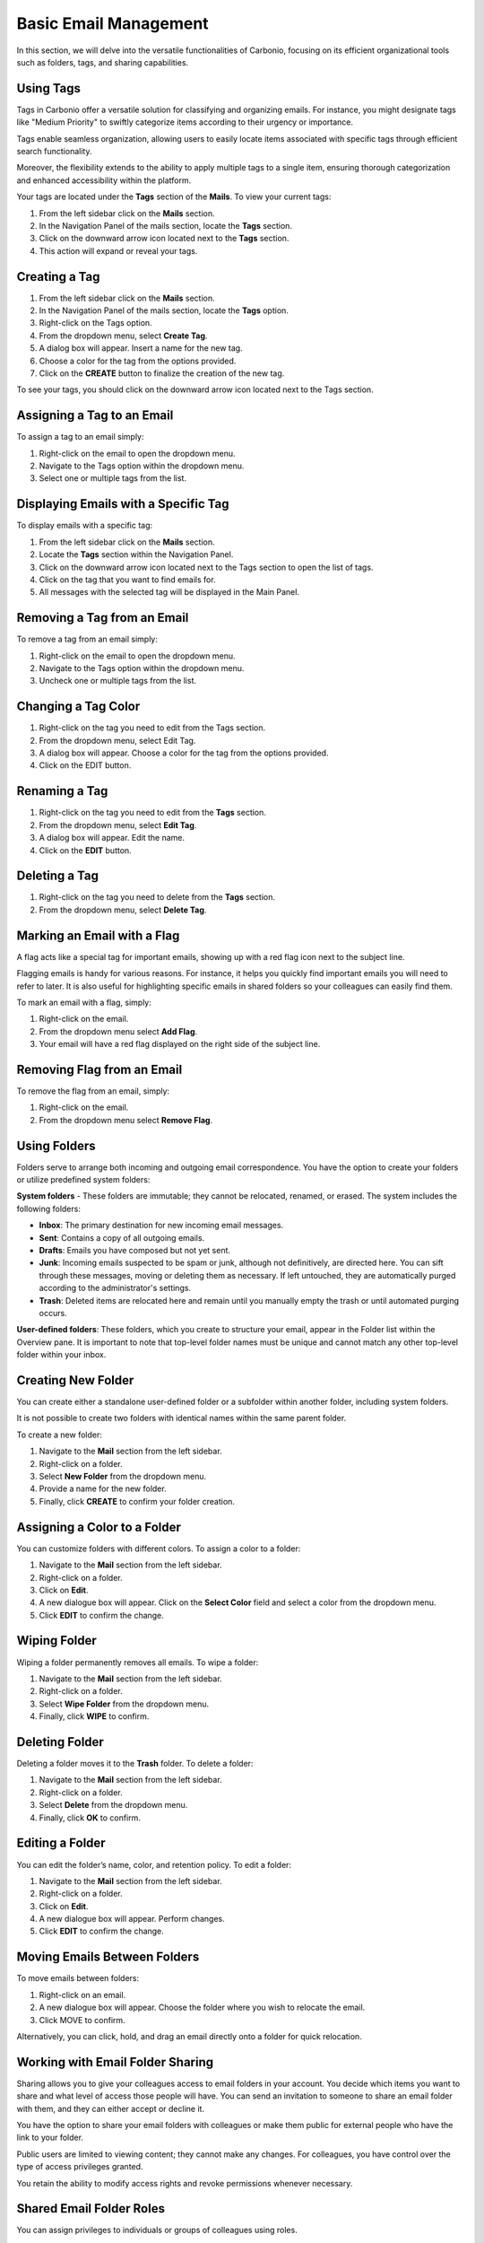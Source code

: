 .. SPDX-FileCopyrightText: 2022 Zextras <https://www.zextras.com/>
..
.. SPDX-License-Identifier: CC-BY-NC-SA-4.0

=======================
 Basic Email Management
=======================

In this section, we will delve into the versatile functionalities of Carbonio, focusing on its efficient organizational tools such as folders, tags, and sharing capabilities.

Using Tags
==========

Tags in Carbonio offer a versatile solution for classifying and organizing emails. For instance, you might designate tags like "Medium Priority" to swiftly categorize items according to their urgency or importance.

Tags enable seamless organization, allowing users to easily locate items associated with specific tags through efficient search functionality.

Moreover, the flexibility extends to the ability to apply multiple tags to a single item, ensuring thorough categorization and enhanced accessibility within the platform.

Your tags are located under the **Tags** section of the **Mails**. To view your current tags:

#. From the left sidebar click on the **Mails** section.
#. In the Navigation Panel of the mails section, locate the **Tags** section.
#. Click on the downward arrow icon located next to the **Tags** section.
#. This action will expand or reveal your tags.

  .. image:: /img/usage/tags.png
        :align: center
        :width: 100%

Creating a Tag
==============

#.	From the left sidebar click on the **Mails** section.
#.	In the Navigation Panel of the mails section, locate the **Tags** option.
#.	Right-click on the Tags option.
#.	From the dropdown menu, select **Create Tag**.
#.	A dialog box will appear. Insert a name for the new tag.
#.	Choose a color for the tag from the options provided.
#.	Click on the **CREATE** button to finalize the creation of the new tag.


To see your tags, you should click on the downward arrow icon located next to the Tags section.


Assigning a Tag to an Email
===========================

To assign a tag to an email simply:

#.	Right-click on the email to open the dropdown menu.
#.	Navigate to the Tags option within the dropdown menu.
#.	Select one or multiple tags from the list.

  .. image:: /img/usage/tagging-email.png
        :align: center
        :width: 100%

Displaying Emails with a Specific Tag
=====================================

To display emails with a specific tag:

#.	From the left sidebar click on the **Mails** section.
#.	Locate the **Tags** section within the Navigation Panel.
#.	Click on the downward arrow icon located next to the Tags section to open the list of tags.
#.	Click on the tag that you want to find emails for.
#.	All messages with the selected tag will be displayed in the Main Panel.

Removing a Tag from an Email
============================

To remove a tag from an email simply:

#.	Right-click on the email to open the dropdown menu.
#.	Navigate to the Tags option within the dropdown menu.
#.	Uncheck one or multiple tags from the list.

Changing a Tag Color
====================

#.	Right-click on the tag you need to edit from the Tags section.
#.	From the dropdown menu, select Edit Tag.
#.	A dialog box will appear. Choose a color for the tag from the options provided.
#.	Click on the EDIT button.

Renaming a Tag
==============

#.	Right-click on the tag you need to edit from the **Tags** section.
#.	From the dropdown menu, select **Edit Tag**.
#.	A dialog box will appear. Edit the name.
#.	Click on the **EDIT** button.

Deleting a Tag
==============

#.	Right-click on the tag you need to delete from the **Tags** section.
#.	From the dropdown menu, select **Delete Tag**.

Marking an Email with a Flag
============================

A flag acts like a special tag for important emails, showing up with a red flag icon next to the subject line.

Flagging emails is handy for various reasons. For instance, it helps you quickly find important emails you will need to refer to later. It is also useful for highlighting specific emails in shared folders so your colleagues can easily find them.

To mark an email with a flag, simply:

#.	Right-click on the email.
#.	From the dropdown menu select **Add Flag**.
#.	Your email will have a red flag displayed on the right side of the subject line.

  .. image:: /img/usage/add-flag.png
          :align: center
          :width: 100%

Removing Flag from an Email
===========================

To remove the flag from an email, simply:

#.	Right-click on the email.
#.	From the dropdown menu select **Remove Flag**.


Using Folders
=============

Folders serve to arrange both incoming and outgoing email correspondence. You have the option to create your folders or utilize predefined system folders:

**System folders** - These folders are immutable; they cannot be relocated, renamed, or erased. The system includes the following folders:

•	**Inbox**: The primary destination for new incoming email messages.
•	**Sent**: Contains a copy of all outgoing emails.
•	**Drafts**: Emails you have composed but not yet sent.
•	**Junk**: Incoming emails suspected to be spam or junk, although not definitively, are directed here. You can sift through these messages, moving or deleting them as necessary. If left untouched, they are automatically purged according to the administrator's settings.
•	**Trash**: Deleted items are relocated here and remain until you manually empty the trash or until automated purging occurs.

**User-defined folders**: These folders, which you create to structure your email, appear in the Folder list within the Overview pane. It is important to note that top-level folder names must be unique and cannot match any other top-level folder within your inbox.

  .. image:: /img/usage/folders.png
          :align: center
          :width: 100%


Creating New Folder
===================

You can create either a standalone user-defined folder or a subfolder within another folder, including system folders.

It is not possible to create two folders with identical names within the same parent folder.

To create a new folder:

#.	Navigate to the **Mail** section from the left sidebar.
#.	Right-click on a folder.
#.	Select **New Folder** from the dropdown menu.
#.	Provide a name for the new folder.
#.	Finally, click **CREATE** to confirm your folder creation.

  .. image:: /img/usage/new-folder.png
          :align: center
          :width: 100%


Assigning a Color to a Folder
=============================

You can customize folders with different colors. To assign a color to a folder:

#.	Navigate to the **Mail** section from the left sidebar.
#.	Right-click on a folder.
#.	Click on **Edit**.
#.	A new dialogue box will appear. Click on the **Select Color** field and select a color from the dropdown menu.
#.	Click **EDIT** to confirm the change.

Wiping Folder
=============

Wiping a folder permanently removes all emails. To wipe a folder:

#.	Navigate to the **Mail** section from the left sidebar.
#.	Right-click on a folder.
#.	Select **Wipe Folder** from the dropdown menu.
#.	Finally, click **WIPE** to confirm.

Deleting Folder
===============

Deleting a folder moves it to the **Trash** folder. To delete a folder:

#.	Navigate to the **Mail** section from the left sidebar.
#.	Right-click on a folder.
#.	Select **Delete** from the dropdown menu.
#.	Finally, click **OK** to confirm.

Editing a Folder
================

You can edit the folder’s name, color, and retention policy. To edit a folder:

#.	Navigate to the **Mail** section from the left sidebar.
#.	Right-click on a folder.
#.	Click on **Edit**.
#.	A new dialogue box will appear. Perform changes.
#.	Click **EDIT** to confirm the change.


Moving Emails Between Folders
=============================

To move emails between folders:

#.	Right-click on an email.
#.	A new dialogue box will appear. Choose the folder where you wish to relocate the email.
#.	Click MOVE to confirm.

Alternatively, you can click, hold, and drag an email directly onto a folder for quick relocation.


Working with Email Folder Sharing
=================================

Sharing allows you to give your colleagues access to email folders in your account. You decide which items you want to share and what level of access those people will have. You can send an invitation to someone to share an email folder with them, and they can either accept or decline it.

You have the option to share your email folders with colleagues or make them public for external people who have the link to your folder.

Public users are limited to viewing content; they cannot make any changes. For colleagues, you have control over the type of access privileges granted.

You retain the ability to modify access rights and revoke permissions whenever necessary.


  .. image:: /img/usage/shared.png
          :align: center
          :width: 100%


Shared Email Folder Roles
=========================

You can assign privileges to individuals or groups of colleagues using roles.

•	**Viewer**: Can read the contents of the shared email folder but cannot make changes to the content.
•	**Manager**: Can view and edit the content of the shared folder, create new subfolders, and edit and delete files within the shared folder.
•	**Admin**: Has full control, including viewing, editing, adding, removing, accepting, declining, and administering content.

  .. image:: /img/usage/share-role.png
          :align: center
          :width: 100%

Sharing an Email Folder with a Colleague
========================================

To share an email folder with a colleague:

#.	Navigate to the **Mails** section from the left sidebar.
#.	Right-click on the email folder you wish to share.
#.	From the drop-down menu select **Share folder**.
#.	From the **Share with** field, select Internal Users or Groups.
#.	Enter the email addresses of your colleagues with whom you wish to share the folder into the **Recipients’ e-mail addresses** field.
#.	Select the *role* from the **Role** field.
#.	Click the **SHARE FOLDER** button.

  .. image:: /img/usage/share-folder-colleague.png
          :align: center
          :width: 100%

Sharing an Email Folder with External Users
===========================================

If you share folders with external users, whoever has the link to your folder can access it. To share an email folder with external users:

#.	Navigate to the **Mails** section from the left sidebar.
#.	Right-click on the email folder you wish to share.
#.	From the drop-down menu select **Share folder**.
#.	From the Share with field, select Public (view only, no password required).
#.	Enter the email addresses of recipients into the **Recipients’ e-mail addresses field**.
#.	Click the **SHARE FOLDER** button.

  .. image:: /img/usage/share-folder-public.png
          :align: center
          :width: 100%


Adding Colleagues to a Shared Email Folder
===========================================

To add colleagues to a shared email folder:


#.	Right-click on the email folder you wish to add colleagues.
#.	From the drop-down menu select **Edit**.
#.	Click the ADD SHARE button.
#.	Enter the email addresses of your colleagues with whom you wish to share the folder into the **Recipients’ e-mail addresses** field.
#.	Select the **role** from the **Role** field.
#.	Click the **SHARE FOLDER** button.


Revoking Email Folder Sharing
=============================

To revoke sharing an email folder:

#.	Right-click on the email folder you wish to revoke share.
#.	From the drop-down menu select **Edit**.
#.	Under the Sharing of this folder section, click **REVOKE**.
#.	Click the **REVOKE** button to confirm.

  .. image:: /img/usage/revoke-share.png
            :align: center
            :width: 100%

Editing the Roles for a Shared Email Folder
===========================================

To edit the role for a shared email folder:

#.	Right-click on the email folder you wish to edit.
#.	From the drop-down menu select **Edit**.
#.	Under the Sharing of this folder section, click EDIT.
#.	Select the **role** from the **Role** field.
#.	Click the **EDIT SHARE** button.

Accepting Email Folder Sharing from Colleagues
==============================================

When a colleague shares an email folder with you and opts to send a notification, you will receive an automatic email. Simply click the **ACCEPT** button at the end of the email to seamlessly add the folder to your inbox.
If your colleague did not select the notification option, you can manually add the share by following these steps:

#.	Navigate to the **Mails** section from the left sidebar.
#.	Click on the **FIND SHARES** button.
#.	Check the shared folder you want to add from the available shared items list.
#.  Click the **ADD** button.

  .. image:: /img/usage/find-share.png
            :align: center
            :width: 100%

